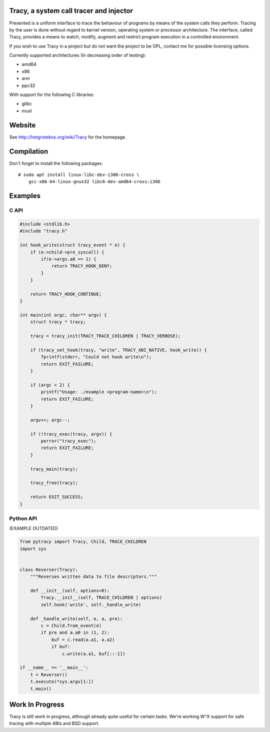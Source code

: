 Tracy, a system call tracer and injector
========================================

Presented is a uniform interface to trace the behaviour of programs
by means of the system calls they perform. Tracing by the user is done without
regard to kernel version, operating system or processor architecture.
The interface, called Tracy, provides a means to watch, modify, augment
and restrict program execution in a controlled environment.

If you wish to use Tracy in a project but do not want the project to be
GPL, contact me for possible licensing options.

Currently supported architectures (In decreasing order of testing):

* amd64
* x86
* arm
* ppc32

With support for the following C libraries:

* glibc
* musl


Website
=======

See http://hetgrotebos.org/wiki/Tracy for the homepage.


Compilation
===========

Don't forget to install the following packages::

    # sudo apt install linux-libc-dev-i386-cross \
        gcc-x86-64-linux-gnux32 libc6-dev-amd64-cross:i386

Examples
========

C API
-----

.. code-block:: C

    #include <stdlib.h>
    #include "tracy.h"

    int hook_write(struct tracy_event * e) {
        if (e->child->pre_syscall) {
            if(e->args.a0 == 1) {
                return TRACY_HOOK_DENY;
            }
        }

        return TRACY_HOOK_CONTINUE;
    }

    int main(int argc, char** argv) {
        struct tracy * tracy;

        tracy = tracy_init(TRACY_TRACE_CHILDREN | TRACY_VERBOSE);

        if (tracy_set_hook(tracy, "write", TRACY_ABI_NATIVE, hook_write)) {
            fprintf(stderr, "Could not hook write\n");
            return EXIT_FAILURE;
        }

        if (argc < 2) {
            printf("Usage: ./example <program-name>\n");
            return EXIT_FAILURE;
        }

        argv++; argc--;

        if (!tracy_exec(tracy, argv)) {
            perror("tracy_exec");
            return EXIT_FAILURE;
        }

        tracy_main(tracy);

        tracy_free(tracy);

        return EXIT_SUCCESS;
    }


Python API
----------

(EXAMPLE OUTDATED)

.. code-block:: python

    from pytracy import Tracy, Child, TRACE_CHILDREN
    import sys


    class Reverser(Tracy):
        """Reverses written data to file descriptors."""

        def __init__(self, options=0):
            Tracy.__init__(self, TRACE_CHILDREN | options)
            self.hook('write', self._handle_write)

        def _handle_write(self, e, a, pre):
            c = Child.from_event(e)
            if pre and a.a0 in (1, 2):
                buf = c.read(a.a1, a.a2)
                if buf:
                    c.write(a.a1, buf[::-1])

    if __name__ == '__main__':
        t = Reverser()
        t.execute(*sys.argv[1:])
        t.main()

.. **

Work In Progress
================

Tracy is still work in progress, although already quite useful for certain
tasks. We're working W^X support for safe tracing with multiple ABIs and
BSD support.
